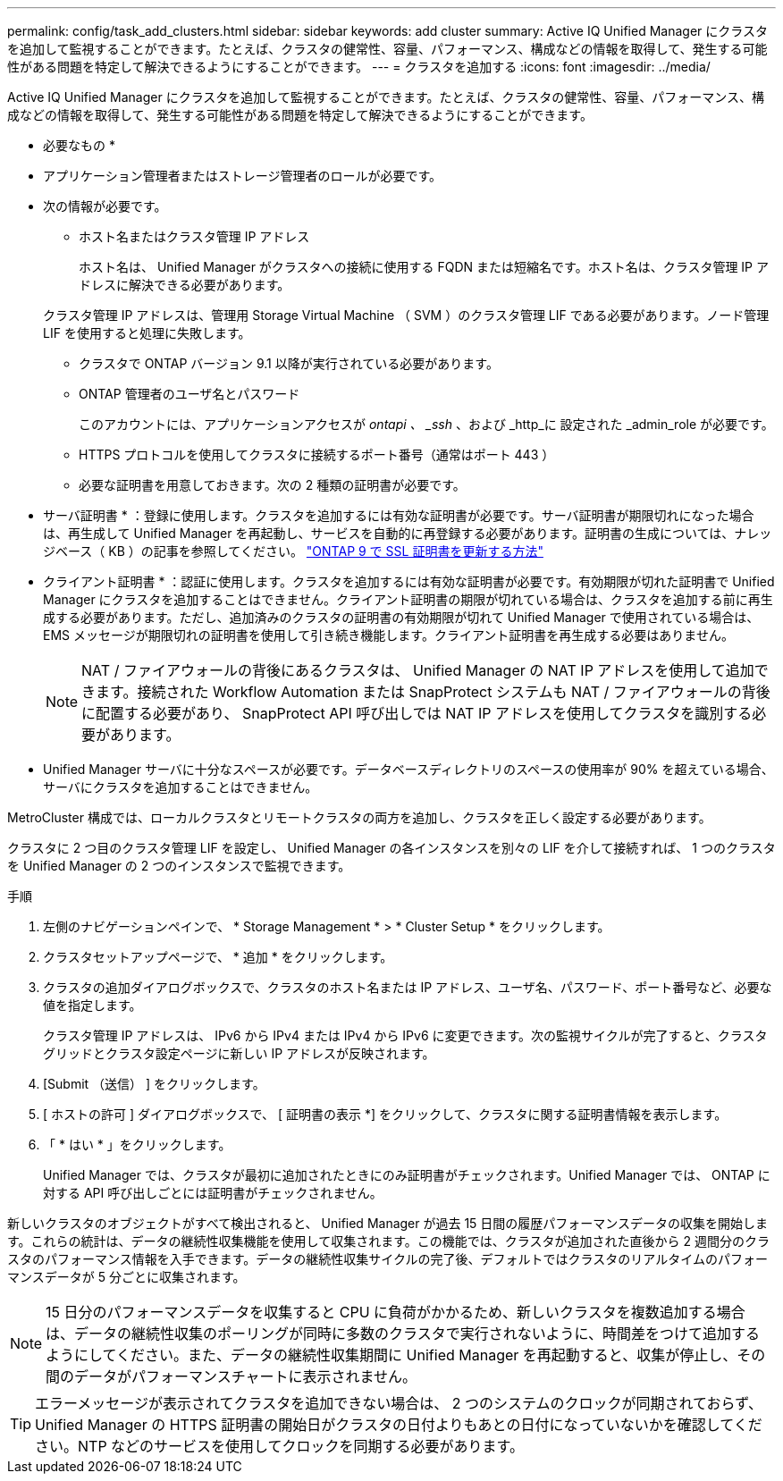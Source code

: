 ---
permalink: config/task_add_clusters.html 
sidebar: sidebar 
keywords: add cluster 
summary: Active IQ Unified Manager にクラスタを追加して監視することができます。たとえば、クラスタの健常性、容量、パフォーマンス、構成などの情報を取得して、発生する可能性がある問題を特定して解決できるようにすることができます。 
---
= クラスタを追加する
:icons: font
:imagesdir: ../media/


[role="lead"]
Active IQ Unified Manager にクラスタを追加して監視することができます。たとえば、クラスタの健常性、容量、パフォーマンス、構成などの情報を取得して、発生する可能性がある問題を特定して解決できるようにすることができます。

* 必要なもの *

* アプリケーション管理者またはストレージ管理者のロールが必要です。
* 次の情報が必要です。
+
** ホスト名またはクラスタ管理 IP アドレス
+
ホスト名は、 Unified Manager がクラスタへの接続に使用する FQDN または短縮名です。ホスト名は、クラスタ管理 IP アドレスに解決できる必要があります。

+
クラスタ管理 IP アドレスは、管理用 Storage Virtual Machine （ SVM ）のクラスタ管理 LIF である必要があります。ノード管理 LIF を使用すると処理に失敗します。

** クラスタで ONTAP バージョン 9.1 以降が実行されている必要があります。
** ONTAP 管理者のユーザ名とパスワード
+
このアカウントには、アプリケーションアクセスが _ontapi 、 _ssh_ 、および _http_に 設定された _admin_role が必要です。

** HTTPS プロトコルを使用してクラスタに接続するポート番号（通常はポート 443 ）
** 必要な証明書を用意しておきます。次の 2 種類の証明書が必要です。
+
* サーバ証明書 * ：登録に使用します。クラスタを追加するには有効な証明書が必要です。サーバ証明書が期限切れになった場合は、再生成して Unified Manager を再起動し、サービスを自動的に再登録する必要があります。証明書の生成については、ナレッジベース（ KB ）の記事を参照してください。 https://kb.netapp.com/Advice_and_Troubleshooting/Data_Storage_Software/ONTAP_OS/How_to_renew_an_SSL_certificate_in_ONTAP_9["ONTAP 9 で SSL 証明書を更新する方法"]

+
* クライアント証明書 * ：認証に使用します。クラスタを追加するには有効な証明書が必要です。有効期限が切れた証明書で Unified Manager にクラスタを追加することはできません。クライアント証明書の期限が切れている場合は、クラスタを追加する前に再生成する必要があります。ただし、追加済みのクラスタの証明書の有効期限が切れて Unified Manager で使用されている場合は、 EMS メッセージが期限切れの証明書を使用して引き続き機能します。クライアント証明書を再生成する必要はありません。



+
[NOTE]
====
NAT / ファイアウォールの背後にあるクラスタは、 Unified Manager の NAT IP アドレスを使用して追加できます。接続された Workflow Automation または SnapProtect システムも NAT / ファイアウォールの背後に配置する必要があり、 SnapProtect API 呼び出しでは NAT IP アドレスを使用してクラスタを識別する必要があります。

====
* Unified Manager サーバに十分なスペースが必要です。データベースディレクトリのスペースの使用率が 90% を超えている場合、サーバにクラスタを追加することはできません。


MetroCluster 構成では、ローカルクラスタとリモートクラスタの両方を追加し、クラスタを正しく設定する必要があります。

クラスタに 2 つ目のクラスタ管理 LIF を設定し、 Unified Manager の各インスタンスを別々の LIF を介して接続すれば、 1 つのクラスタを Unified Manager の 2 つのインスタンスで監視できます。

.手順
. 左側のナビゲーションペインで、 * Storage Management * > * Cluster Setup * をクリックします。
. クラスタセットアップページで、 * 追加 * をクリックします。
. クラスタの追加ダイアログボックスで、クラスタのホスト名または IP アドレス、ユーザ名、パスワード、ポート番号など、必要な値を指定します。
+
クラスタ管理 IP アドレスは、 IPv6 から IPv4 または IPv4 から IPv6 に変更できます。次の監視サイクルが完了すると、クラスタグリッドとクラスタ設定ページに新しい IP アドレスが反映されます。

. [Submit （送信） ] をクリックします。
. [ ホストの許可 ] ダイアログボックスで、 [ 証明書の表示 *] をクリックして、クラスタに関する証明書情報を表示します。
. 「 * はい * 」をクリックします。
+
Unified Manager では、クラスタが最初に追加されたときにのみ証明書がチェックされます。Unified Manager では、 ONTAP に対する API 呼び出しごとには証明書がチェックされません。



新しいクラスタのオブジェクトがすべて検出されると、 Unified Manager が過去 15 日間の履歴パフォーマンスデータの収集を開始します。これらの統計は、データの継続性収集機能を使用して収集されます。この機能では、クラスタが追加された直後から 2 週間分のクラスタのパフォーマンス情報を入手できます。データの継続性収集サイクルの完了後、デフォルトではクラスタのリアルタイムのパフォーマンスデータが 5 分ごとに収集されます。

[NOTE]
====
15 日分のパフォーマンスデータを収集すると CPU に負荷がかかるため、新しいクラスタを複数追加する場合は、データの継続性収集のポーリングが同時に多数のクラスタで実行されないように、時間差をつけて追加するようにしてください。また、データの継続性収集期間に Unified Manager を再起動すると、収集が停止し、その間のデータがパフォーマンスチャートに表示されません。

====
[TIP]
====
エラーメッセージが表示されてクラスタを追加できない場合は、 2 つのシステムのクロックが同期されておらず、 Unified Manager の HTTPS 証明書の開始日がクラスタの日付よりもあとの日付になっていないかを確認してください。NTP などのサービスを使用してクロックを同期する必要があります。

====